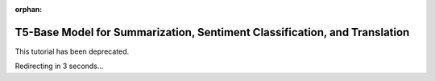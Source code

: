 :orphan:

T5-Base Model for Summarization, Sentiment Classification, and Translation
==========================================================================

This tutorial has been deprecated.

Redirecting in 3 seconds...

.. raw:: html

   <meta http-equiv="Refresh" content="3; url='https://pytorch.org/tutorials/'" />

